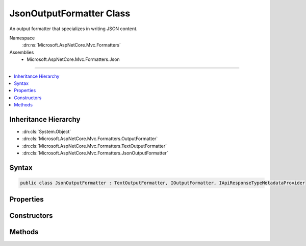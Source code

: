 

JsonOutputFormatter Class
=========================






An output formatter that specializes in writing JSON content.


Namespace
    :dn:ns:`Microsoft.AspNetCore.Mvc.Formatters`
Assemblies
    * Microsoft.AspNetCore.Mvc.Formatters.Json

----

.. contents::
   :local:



Inheritance Hierarchy
---------------------


* :dn:cls:`System.Object`
* :dn:cls:`Microsoft.AspNetCore.Mvc.Formatters.OutputFormatter`
* :dn:cls:`Microsoft.AspNetCore.Mvc.Formatters.TextOutputFormatter`
* :dn:cls:`Microsoft.AspNetCore.Mvc.Formatters.JsonOutputFormatter`








Syntax
------

.. code-block:: csharp

    public class JsonOutputFormatter : TextOutputFormatter, IOutputFormatter, IApiResponseTypeMetadataProvider








.. dn:class:: Microsoft.AspNetCore.Mvc.Formatters.JsonOutputFormatter
    :hidden:

.. dn:class:: Microsoft.AspNetCore.Mvc.Formatters.JsonOutputFormatter

Properties
----------

.. dn:class:: Microsoft.AspNetCore.Mvc.Formatters.JsonOutputFormatter
    :noindex:
    :hidden:

    
    .. dn:property:: Microsoft.AspNetCore.Mvc.Formatters.JsonOutputFormatter.SerializerSettings
    
        
    
        
        Gets or sets the :any:`Newtonsoft.Json.JsonSerializerSettings` used to configure the :any:`Newtonsoft.Json.JsonSerializer`\.
    
        
        :rtype: Newtonsoft.Json.JsonSerializerSettings
    
        
        .. code-block:: csharp
    
            public JsonSerializerSettings SerializerSettings
            {
                get;
                set;
            }
    

Constructors
------------

.. dn:class:: Microsoft.AspNetCore.Mvc.Formatters.JsonOutputFormatter
    :noindex:
    :hidden:

    
    .. dn:constructor:: Microsoft.AspNetCore.Mvc.Formatters.JsonOutputFormatter.JsonOutputFormatter()
    
        
    
        
        .. code-block:: csharp
    
            public JsonOutputFormatter()
    
    .. dn:constructor:: Microsoft.AspNetCore.Mvc.Formatters.JsonOutputFormatter.JsonOutputFormatter(Newtonsoft.Json.JsonSerializerSettings)
    
        
    
        
        :type serializerSettings: Newtonsoft.Json.JsonSerializerSettings
    
        
        .. code-block:: csharp
    
            public JsonOutputFormatter(JsonSerializerSettings serializerSettings)
    
    .. dn:constructor:: Microsoft.AspNetCore.Mvc.Formatters.JsonOutputFormatter.JsonOutputFormatter(Newtonsoft.Json.JsonSerializerSettings, System.Buffers.ArrayPool<System.Char>)
    
        
    
        
        :type serializerSettings: Newtonsoft.Json.JsonSerializerSettings
    
        
        :type charPool: System.Buffers.ArrayPool<System.Buffers.ArrayPool`1>{System.Char<System.Char>}
    
        
        .. code-block:: csharp
    
            public JsonOutputFormatter(JsonSerializerSettings serializerSettings, ArrayPool<char> charPool)
    

Methods
-------

.. dn:class:: Microsoft.AspNetCore.Mvc.Formatters.JsonOutputFormatter
    :noindex:
    :hidden:

    
    .. dn:method:: Microsoft.AspNetCore.Mvc.Formatters.JsonOutputFormatter.CreateJsonSerializer()
    
        
    
        
        Called during serialization to create the :any:`Newtonsoft.Json.JsonSerializer`\.
    
        
        :rtype: Newtonsoft.Json.JsonSerializer
        :return: The :any:`Newtonsoft.Json.JsonSerializer` used during serialization and deserialization.
    
        
        .. code-block:: csharp
    
            protected virtual JsonSerializer CreateJsonSerializer()
    
    .. dn:method:: Microsoft.AspNetCore.Mvc.Formatters.JsonOutputFormatter.CreateJsonWriter(System.IO.TextWriter)
    
        
    
        
        Called during serialization to create the :any:`Newtonsoft.Json.JsonWriter`\.
    
        
    
        
        :param writer: The :any:`System.IO.TextWriter` used to write.
        
        :type writer: System.IO.TextWriter
        :rtype: Newtonsoft.Json.JsonWriter
        :return: The :any:`Newtonsoft.Json.JsonWriter` used during serialization.
    
        
        .. code-block:: csharp
    
            protected virtual JsonWriter CreateJsonWriter(TextWriter writer)
    
    .. dn:method:: Microsoft.AspNetCore.Mvc.Formatters.JsonOutputFormatter.WriteObject(System.IO.TextWriter, System.Object)
    
        
    
        
        Writes the given <em>value</em> as JSON using the given
        <em>writer</em>.
    
        
    
        
        :param writer: The :any:`System.IO.TextWriter` used to write the <em>value</em>
        
        :type writer: System.IO.TextWriter
    
        
        :param value: The value to write as JSON.
        
        :type value: System.Object
    
        
        .. code-block:: csharp
    
            public void WriteObject(TextWriter writer, object value)
    
    .. dn:method:: Microsoft.AspNetCore.Mvc.Formatters.JsonOutputFormatter.WriteResponseBodyAsync(Microsoft.AspNetCore.Mvc.Formatters.OutputFormatterWriteContext, System.Text.Encoding)
    
        
    
        
        :type context: Microsoft.AspNetCore.Mvc.Formatters.OutputFormatterWriteContext
    
        
        :type selectedEncoding: System.Text.Encoding
        :rtype: System.Threading.Tasks.Task
    
        
        .. code-block:: csharp
    
            public override Task WriteResponseBodyAsync(OutputFormatterWriteContext context, Encoding selectedEncoding)
    

